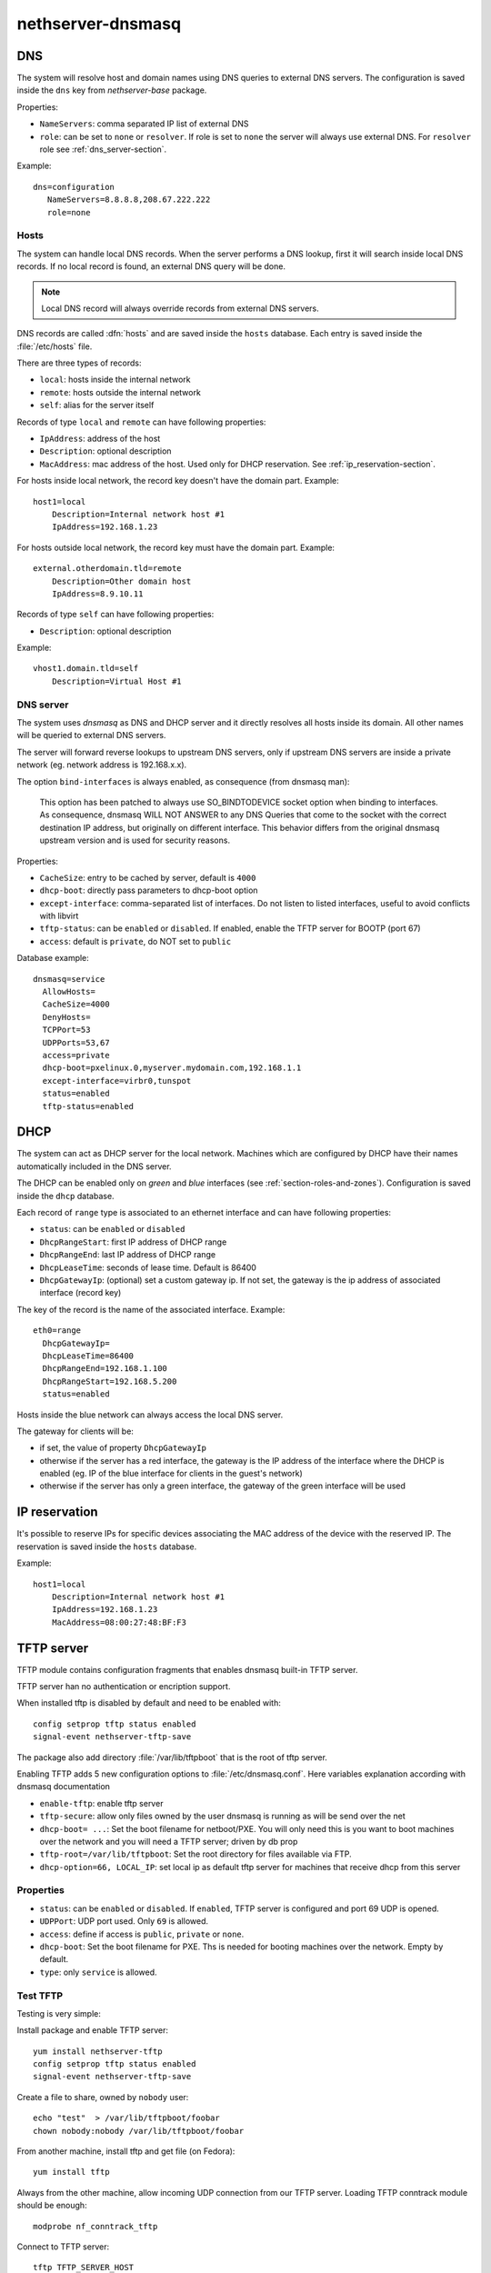 ==================
nethserver-dnsmasq
==================

DNS
===

The system will resolve host and domain names using DNS queries
to external DNS servers.
The configuration is saved inside the ``dns`` key from *nethserver-base* package.

Properties:

* ``NameServers``: comma separated IP list of external DNS
* ``role``: can be set to ``none`` or ``resolver``.
  If role is set to ``none`` the server will always use external DNS.
  For ``resolver`` role see :ref:`dns_server-section`.


Example: ::

 dns=configuration
    NameServers=8.8.8.8,208.67.222.222
    role=none

Hosts
-----

The system can handle local DNS records.
When the server performs a DNS lookup, first it will search inside local DNS records.
If no local record is found, an external DNS query will be done.

.. note:: Local DNS record will always override records from external DNS servers.

DNS records are called :dfn:`hosts` and are saved inside the ``hosts`` database.
Each entry is saved inside the :file:`/etc/hosts` file.

There are three types of records:

* ``local``: hosts inside the internal network
* ``remote``: hosts outside the internal network
* ``self``: alias for the server itself

Records of type ``local`` and ``remote`` can have following properties:

* ``IpAddress``: address of the host
* ``Description``: optional description
* ``MacAddress``: mac address of the host. Used only for DHCP reservation. See :ref:`ip_reservation-section`.


For hosts inside local network, the record key doesn't have the domain part. Example: ::

  host1=local
      Description=Internal network host #1
      IpAddress=192.168.1.23

For hosts outside local network, the record key must have the domain part. Example: ::

  external.otherdomain.tld=remote
      Description=Other domain host
      IpAddress=8.9.10.11

Records of type ``self`` can have following properties:

* ``Description``: optional description

Example: ::

  vhost1.domain.tld=self
      Description=Virtual Host #1


.. _dns_server-section:

DNS server
----------

The system uses *dnsmasq* as DNS and DHCP server and it directly resolves all hosts inside its domain.
All other names will be queried to external DNS servers.

The server will forward reverse lookups to upstream DNS servers, only if upstream DNS servers are inside a
private network (eg. network address is 192.168.x.x).

The option ``bind-interfaces`` is always enabled, as consequence (from dnsmasq man):

 This option has been patched to always use SO_BINDTODEVICE socket option when binding to  interfaces.  As  consequence,  dnsmasq
 WILL  NOT ANSWER to any DNS Queries that come to the socket with the correct destination IP address, but originally on different
 interface. This behavior differs from the original dnsmasq upstream version and is used for security reasons.


Properties:

* ``CacheSize``: entry to be cached by server, default is ``4000``
* ``dhcp-boot``: directly pass parameters to dhcp-boot option
* ``except-interface``: comma-separated list of interfaces. Do not listen to listed interfaces, useful to avoid conflicts with libvirt
* ``tftp-status``: can be ``enabled`` or ``disabled``. If enabled, enable the TFTP server for BOOTP (port 67)
* ``access``: default is ``private``, do NOT set to ``public``

Database example: ::

  dnsmasq=service
    AllowHosts=
    CacheSize=4000
    DenyHosts=
    TCPPort=53
    UDPPorts=53,67
    access=private
    dhcp-boot=pxelinux.0,myserver.mydomain.com,192.168.1.1
    except-interface=virbr0,tunspot
    status=enabled
    tftp-status=enabled


DHCP
====

The system can act as DHCP server for the local network.
Machines which are configured by DHCP have their names automatically included in the DNS server.

The DHCP can be enabled only on *green* and *blue* interfaces (see :ref:`section-roles-and-zones`).
Configuration is saved inside the ``dhcp`` database.

Each record of ``range`` type is associated to an ethernet interface and can have following properties:

* ``status``: can be ``enabled`` or ``disabled``
* ``DhcpRangeStart``: first IP address of DHCP range
* ``DhcpRangeEnd``: last IP address of DHCP range
* ``DhcpLeaseTime``: seconds of lease time. Default is 86400
* ``DhcpGatewayIp``: (optional) set a custom gateway ip. If not set, the gateway is the ip address of associated interface (record key)

The key of the record is the name of the associated interface. Example: ::

  eth0=range
    DhcpGatewayIp=
    DhcpLeaseTime=86400
    DhcpRangeEnd=192.168.1.100
    DhcpRangeStart=192.168.5.200
    status=enabled


Hosts inside the blue network can always access the local DNS server.


The gateway for clients will be:

* if set, the value of property ``DhcpGatewayIp``
* otherwise if the server has a red interface, the gateway is the IP address of the interface where the DHCP is enabled
  (eg. IP of the blue interface for clients in the guest's network)
* otherwise if the server has only a green interface, the gateway of the green interface will be used


.. _ip_reservation-section:

IP reservation
==============

It's possible to reserve IPs for specific devices associating the MAC address of the device with the reserved IP.
The reservation is saved inside the ``hosts`` database.

Example: ::

  host1=local
      Description=Internal network host #1
      IpAddress=192.168.1.23
      MacAddress=08:00:27:48:BF:F3


TFTP server
===========

TFTP module contains configuration fragments that enables dnsmasq built-in TFTP server.

TFTP server han no authentication or encription support. 

When installed tftp is disabled by default and need to be enabled with: ::

 config setprop tftp status enabled
 signal-event nethserver-tftp-save

The package also add directory :file:`/var/lib/tftpboot` that is the root of tftp server.

Enabling TFTP adds 5 new configuration options to :file:`/etc/dnsmasq.conf`. Here variables explanation according with dnsmasq documentation

* ``enable-tftp``: enable tftp server
* ``tftp-secure``: allow only files owned by the user dnsmasq is running as will be send over the net
* ``dhcp-boot= ...``: Set the boot filename for netboot/PXE. You will only need this is you want to boot machines over the network and you will need a TFTP server; driven by db prop
* ``tftp-root=/var/lib/tftpboot``: Set the root directory for files available via FTP.
* ``dhcp-option=66, LOCAL_IP``: set local ip as default tftp server for machines that receive dhcp from this server


Properties
----------

* ``status``: can be ``enabled`` or ``disabled``. If ``enabled``, TFTP server is configured and port 69 UDP is opened.
* ``UDPPort``: UDP port used. Only ``69`` is allowed.
* ``access``: define if access is ``public``, ``private`` or ``none``.
* ``dhcp-boot``:  Set the boot filename for PXE. Ths is needed for booting machines over the network. Empty by default.
* ``type``: only ``service`` is allowed.


Test TFTP
---------

Testing is very simple:

Install package and enable TFTP server: ::

 yum install nethserver-tftp
 config setprop tftp status enabled
 signal-event nethserver-tftp-save

Create a file to share, owned by ``nobody`` user: ::

 echo "test"  > /var/lib/tftpboot/foobar
 chown nobody:nobody /var/lib/tftpboot/foobar

From another machine, install tftp and get file
(on Fedora)::

 yum install tftp
 
Always from the other machine, allow incoming UDP connection from our TFTP server. Loading TFTP conntrack module should be enough::

 modprobe nf_conntrack_tftp 
 
Connect to TFTP server::

 tftp TFTP_SERVER_HOST

...and get the file::

 tftp> get foobar


Configure a PXE server
----------------------

Those instructions set up a PXE server for CentOS
Install and configure syslinux and nethserver-tftp: ::
 
 yum install syslinux
 cp /usr/share/syslinux/{pxelinux.0,menu.c32,memdisk,mboot.c32,chain.c32} /var/lib/tftpboot/
 config setprop tftp dhcp-boot pxelinux.0
 signal-event nethserver-tftp-save
 mkdir /var/lib/tftpboot/pxelinux.cfg

Create the file :file:`/var/lib/tftpboot/pxelinux.cfg/default` with the following content: ::

 default menu.c32
 prompt 0
 timeout 300

 MENU TITLE PXE Menu

 LABEL CentOS
 kernel CentOS/vmlinuz
 append initrd=CentOS/initrd.img

 Create a CentOS directory:

Create a CentOS directory: ::

 mkdir -p /var/lib/tftpboot/CentOS 

Copy inside the directory :file:`vmlinuz` and :file:`initrd.img` files. These files can be found inside the ISO or browsing the yum ``os`` mirror.

Change files owner to nobody: ::

 chown -R nobody /var/lib/tftpboot/*















